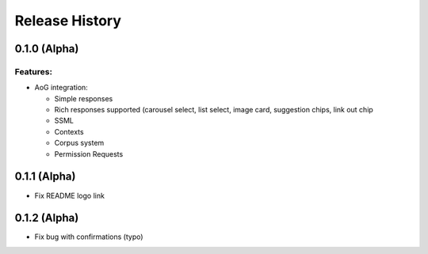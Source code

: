 .. :changelog:

Release History
---------------

0.1.0 (Alpha)
+++++++++++++++++++

Features:
.........

- AoG integration:

  - Simple responses

  - Rich responses supported (carousel select, list select, image card, suggestion chips, link out chip

  - SSML

  - Contexts

  - Corpus system

  - Permission Requests


0.1.1 (Alpha)
+++++++++++++++++++

- Fix README logo link

0.1.2 (Alpha)
+++++++++++++++++++

- Fix bug with confirmations (typo)
